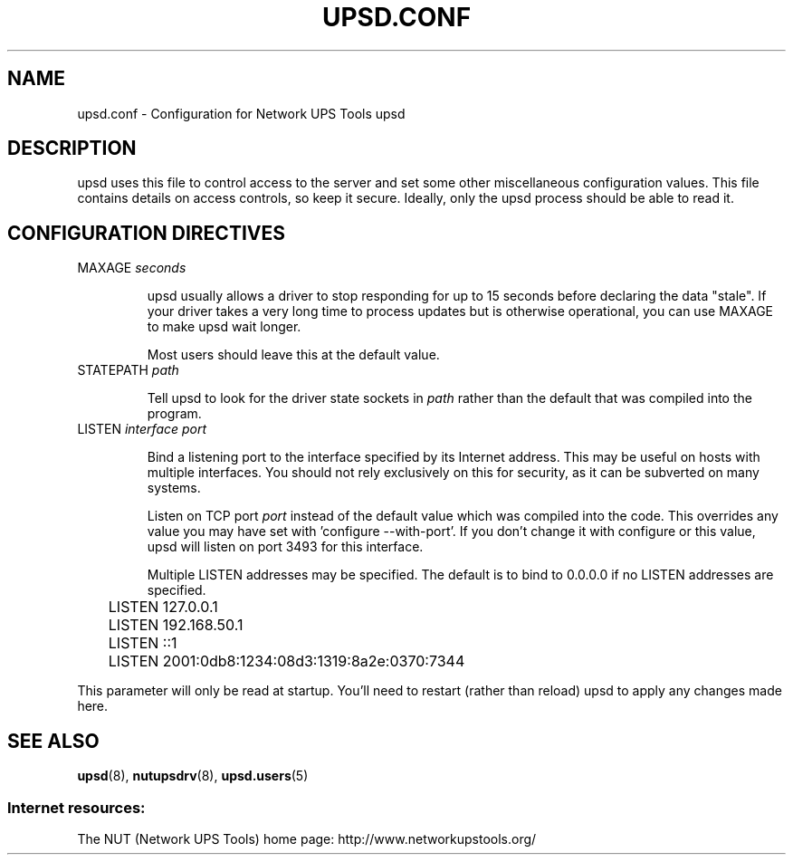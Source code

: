 .TH UPSD.CONF 5 "Mon Jan 22 2007" "" "Network UPS Tools (NUT)"
.SH NAME
upsd.conf \- Configuration for Network UPS Tools upsd

.SH DESCRIPTION

upsd uses this file to control access to the server and set some other
miscellaneous configuration values.  This file contains details on
access controls, so keep it secure.  Ideally, only the upsd process
should be able to read it.

.SH CONFIGURATION DIRECTIVES

.IP "MAXAGE \fIseconds\fR"

upsd usually allows a driver to stop responding for up to 15 seconds
before declaring the data "stale".  If your driver takes a very long
time to process updates but is otherwise operational, you can use MAXAGE
to make upsd wait longer.

Most users should leave this at the default value.

.IP "STATEPATH \fIpath\fR"

Tell upsd to look for the driver state sockets in \fIpath\fR rather
than the default that was compiled into the program.

.IP "LISTEN \fIinterface\fR \fIport\fR"

Bind a listening port to the interface specified by its Internet
address.  This may be useful on hosts with multiple interfaces.
You should not rely exclusively on this for security, as it can be
subverted on many systems.

Listen on TCP port \fIport\fR instead of the default value which was
compiled into the code.  This overrides any value you may have set
with 'configure \-\-with\-port'.  If you don't change it with configure
or this value, upsd will listen on port 3493 for this interface.

Multiple LISTEN addresses may be specified.  The default is to bind to
0.0.0.0 if no LISTEN addresses are specified.

.IP
.nf
	LISTEN 127.0.0.1
	LISTEN 192.168.50.1
	LISTEN ::1
	LISTEN 2001:0db8:1234:08d3:1319:8a2e:0370:7344
.fi
.LP

This parameter will only be read at startup.  You'll need to restart
(rather than reload) upsd to apply any changes made here.

.SH SEE ALSO
\fBupsd\fR(8), \fBnutupsdrv\fR(8), \fBupsd.users\fR(5)

.SS Internet resources:
The NUT (Network UPS Tools) home page: http://www.networkupstools.org/
